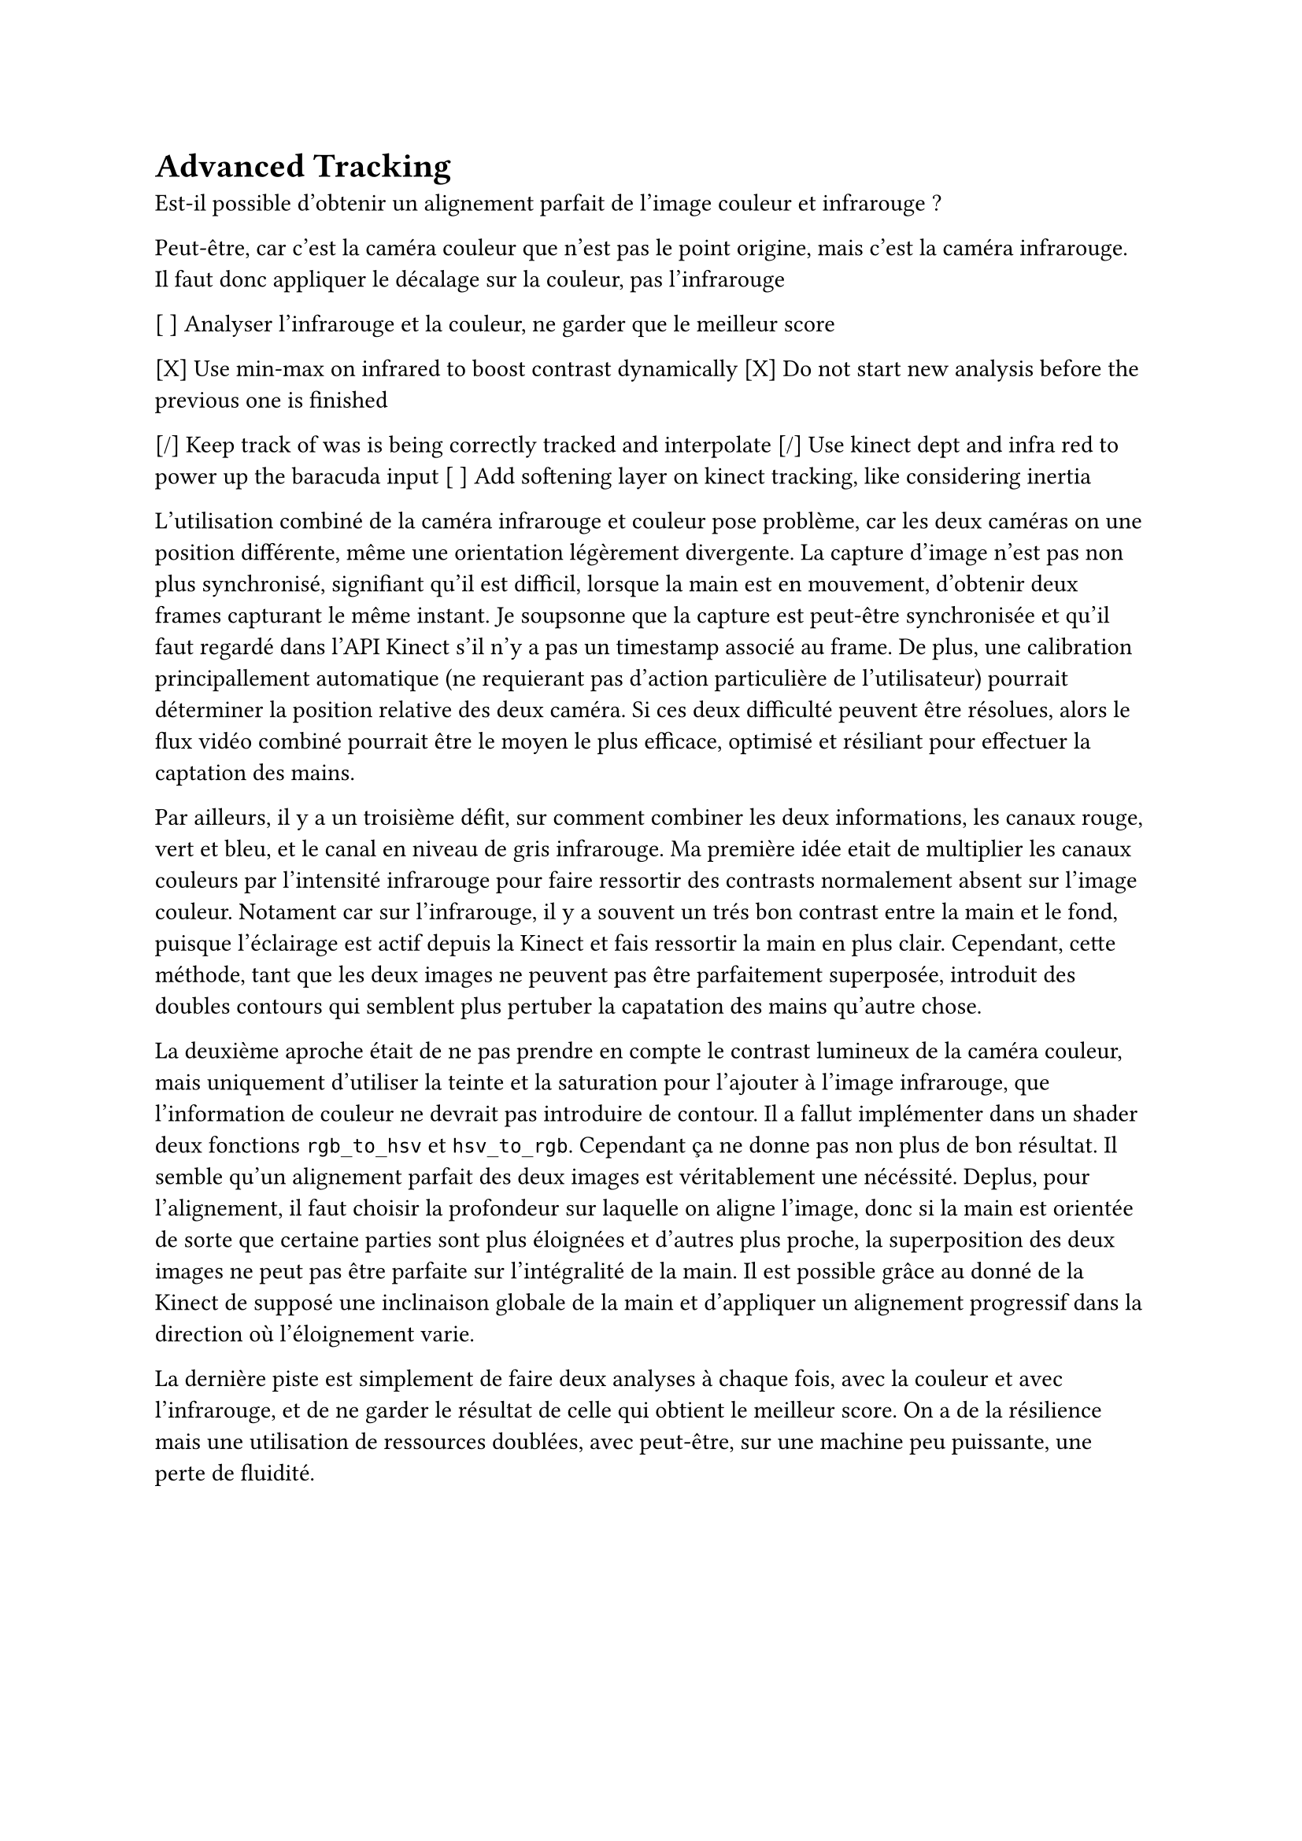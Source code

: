 = Advanced Tracking

Est-il possible d'obtenir un alignement parfait de l'image couleur et infrarouge ?

Peut-être, car c'est la caméra couleur que n'est pas le point origine, mais c'est la caméra infrarouge.
Il faut donc appliquer le décalage sur la couleur, pas l'infrarouge

[ ] Analyser l'infrarouge et la couleur, ne garder que le meilleur score

[X] Use min-max on infrared to boost contrast dynamically
[X] Do not start new analysis before the previous one is finished

[/] Keep track of was is being correctly tracked and interpolate
[/] Use kinect dept and infra red to power up the baracuda input
[ ] Add softening layer on kinect tracking, like considering inertia


L'utilisation combiné de la caméra infrarouge et couleur pose problème, car les deux caméras on une position différente, même une orientation légèrement divergente. La capture d'image n'est pas non plus synchronisé, signifiant qu'il est difficil, lorsque la main est en mouvement, d'obtenir deux frames capturant le même instant. Je soupsonne que la capture est peut-être synchronisée et qu'il faut regardé dans l'API Kinect s'il n'y a pas un timestamp associé au frame. De plus, une calibration principallement automatique (ne requierant pas d'action particulière de l'utilisateur) pourrait déterminer la position relative des deux caméra. Si ces deux difficulté peuvent être résolues, alors le flux vidéo combiné pourrait être le moyen le plus efficace, optimisé et résiliant pour effectuer la captation des mains.

Par ailleurs, il y a un troisième défit, sur comment combiner les deux informations, les canaux rouge, vert et bleu, et le canal en niveau de gris infrarouge. Ma première idée etait de multiplier les canaux couleurs par l'intensité infrarouge pour faire ressortir des contrasts normalement absent sur l'image couleur. Notament car sur l'infrarouge, il y a souvent un trés bon contrast entre la main et le fond, puisque l'éclairage est actif depuis la Kinect et fais ressortir la main en plus clair. Cependant, cette méthode, tant que les deux images ne peuvent pas être parfaitement superposée, introduit des doubles contours qui semblent plus pertuber la capatation des mains qu'autre chose.

La deuxième aproche était de ne pas prendre en compte le contrast lumineux de la caméra couleur, mais uniquement d'utiliser la teinte et la saturation pour l'ajouter à l'image infrarouge, que l'information de couleur ne devrait pas introduire de contour. Il a fallut implémenter dans un shader deux fonctions `rgb_to_hsv` et `hsv_to_rgb`. Cependant ça ne donne pas non plus de bon résultat. Il semble qu'un alignement parfait des deux images est véritablement une nécéssité. Deplus, pour l'alignement, il faut choisir la profondeur sur laquelle on aligne l'image, donc si la main est orientée de sorte que certaine parties sont plus éloignées et d'autres plus proche, la superposition des deux images ne peut pas être parfaite sur l'intégralité de la main. Il est possible grâce au donné de la Kinect de supposé une inclinaison globale de la main et d'appliquer un alignement progressif dans la direction où l'éloignement varie.

La dernière piste est simplement de faire deux analyses à chaque fois, avec la couleur et avec l'infrarouge, et de ne garder le résultat de celle qui obtient le meilleur score. On a de la résilience mais une utilisation de ressources doublées, avec peut-être, sur une machine peu puissante, une perte de fluidité. 